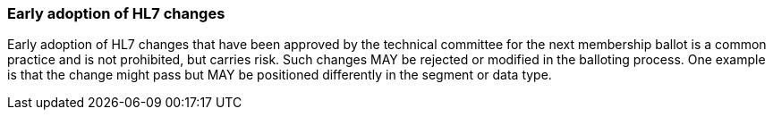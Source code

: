 === Early adoption of HL7 changes
[v291_section="2.7.5"]

Early adoption of HL7 changes that have been approved by the technical committee for the next membership ballot is a common practice and is not prohibited, but carries risk. Such changes MAY be rejected or modified in the balloting process. One example is that the change might pass but MAY be positioned differently in the segment or data type.

